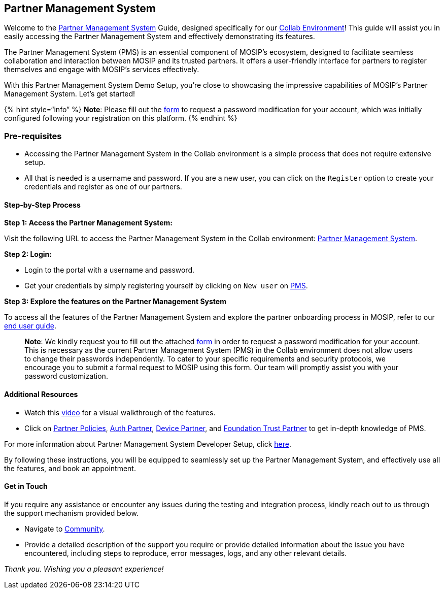== Partner Management System

Welcome to the
https://docs.mosip.io/1.2.0/modules/partner-management-services[Partner
Management System] Guide, designed specifically for our
https://collab.mosip.net/[Collab Environment]! This guide will assist
you in easily accessing the Partner Management System and effectively
demonstrating its features.

The Partner Management System (PMS) is an essential component of MOSIP’s
ecosystem, designed to facilitate seamless collaboration and interaction
between MOSIP and its trusted partners. It offers a user-friendly
interface for partners to register themselves and engage with MOSIP’s
services effectively.

With this Partner Management System Demo Setup, you’re close to
showcasing the impressive capabilities of MOSIP’s Partner Management
System. Let’s get started!

++{++% hint style="`info`" %} *Note*: Please fill out the
https://docs.google.com/forms/d/e/1FAIpQLScMpWoX0c1yA8vAxXm1w5M3wlzXh7BC-2l2pD3O4o8coxlBtQ/viewform[form]
to request a password modification for your account, which was initially
configured following your registration on this platform. ++{++% endhint
%}

=== Pre-requisites

* Accessing the Partner Management System in the Collab environment is a
simple process that does not require extensive setup.
* All that is needed is a username and password. If you are a new user,
you can click on the `Register` option to create your credentials and
register as one of our partners.

==== Step-by-Step Process

*Step 1: Access the Partner Management System:*

Visit the following URL to access the Partner Management System in the
Collab environment:
https://iam.collab.mosip.net/auth/realms/mosip/protocol/openid-connect/auth?client_id=mosip-pms-client&redirect_uri=https://api.collab.mosip.net/v1/partnermanager/login-redirect/aHR0cHM6Ly9wbXAuY29sbGFiLm1vc2lwLm5ldC8=&state=b3feca86-1305-4bec-a861-c074af4bea6a&response_type=code&scope=email[Partner
Management System].

*Step 2: Login:*

* Login to the portal with a username and password.
* Get your credentials by simply registering yourself by clicking on
`New user` on
https://iam.collab.mosip.net/auth/realms/mosip/protocol/openid-connect/auth?client_id=mosip-pms-client&redirect_uri=https://api.collab.mosip.net/v1/partnermanager/login-redirect/aHR0cHM6Ly9wbXAuY29sbGFiLm1vc2lwLm5ldC8=&state=b3feca86-1305-4bec-a861-c074af4bea6a&response_type=code&scope=email[PMS].

*Step 3: Explore the features on the Partner Management System*

To access all the features of the Partner Management System and explore
the partner onboarding process in MOSIP, refer to our
https://docs.mosip.io/1.2.0/modules/partner-management-services/partner-management-portal[end
user guide].

____
*Note*: We kindly request you to fill out the attached
https://docs.google.com/forms/d/e/1FAIpQLScMpWoX0c1yA8vAxXm1w5M3wlzXh7BC-2l2pD3O4o8coxlBtQ/viewform[form]
in order to request a password modification for your account. This is
necessary as the current Partner Management System (PMS) in the Collab
environment does not allow users to change their passwords
independently. To cater to your specific requirements and security
protocols, we encourage you to submit a formal request to MOSIP using
this form. Our team will promptly assist you with your password
customization.
____

==== Additional Resources

* Watch this https://youtu.be/VseMUIfJ2Y8[video] for a visual
walkthrough of the features.
* Click on
https://docs.mosip.io/1.2.0/modules/partner-management-services/partner-policies[Partner
Policies],
https://docs.mosip.io/1.2.0/modules/partner-management-services/auth-credential-partner[Auth
Partner],
https://docs.mosip.io/1.2.0/modules/partner-management-services/device-provider-partner[Device
Partner], and
https://docs.mosip.io/1.2.0/modules/partner-management-services/ftm-partner[Foundation
Trust Partner] to get in-depth knowledge of PMS.

For more information about Partner Management System Developer Setup,
click
https://docs.mosip.io/1.2.0/modules/partner-management-services/partner-management-services-developer-setup[here].

By following these instructions, you will be equipped to seamlessly set
up the Partner Management System, and effectively use all the features,
and book an appointment.

==== Get in Touch

If you require any assistance or encounter any issues during the testing
and integration process, kindly reach out to us through the support
mechanism provided below.

* Navigate to https://community.mosip.io/[Community].
* Provide a detailed description of the support you require or provide
detailed information about the issue you have encountered, including
steps to reproduce, error messages, logs, and any other relevant
details.

_Thank you. Wishing you a pleasant experience!_
